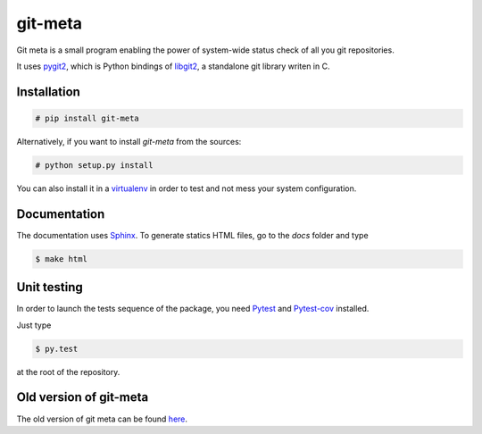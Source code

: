 git-meta
========

.. image:: https://travis-ci.org/galactics/git-meta.svg?branch=master
    :alt: Travis tests
    :target: https://travis-ci.org/galactics/git-meta

Git meta is a small program enabling the power of system-wide status check of
all you git repositories.

.. image:: docs/source/_static/terminal.png
    :alt: Terminal output

It uses `pygit2 <https://github.com/libgit2/pygit2>`__, which is Python bindings of
`libgit2 <https://github.com/libgit2/libgit2>`__, a standalone git library writen
in C.

Installation
------------

.. code-block:: shell

    # pip install git-meta

Alternatively, if you want to install `git-meta` from the sources:

.. code-block:: shell

    # python setup.py install

You can also install it in a `virtualenv <https://docs.python.org/3/library/venv.html>`__
in order to test and not mess your system configuration.

Documentation
-------------

The documentation uses `Sphinx <http://sphinx-doc.org/>`__. To generate statics HTML
files, go to the `docs` folder and type

.. code-block:: shell

    $ make html

Unit testing
------------

In order to launch the tests sequence of the package, you need
`Pytest <http://pytest.org/latest/>`__ and
`Pytest-cov <https://pypi.python.org/pypi/pytest-cov/>`__ installed.

Just type

.. code-block:: shell

    $ py.test

at the root of the repository.

Old version of git-meta
-----------------------

The old version of git meta can be found `here <https://github.com/galactics/git-meta-old>`__.
